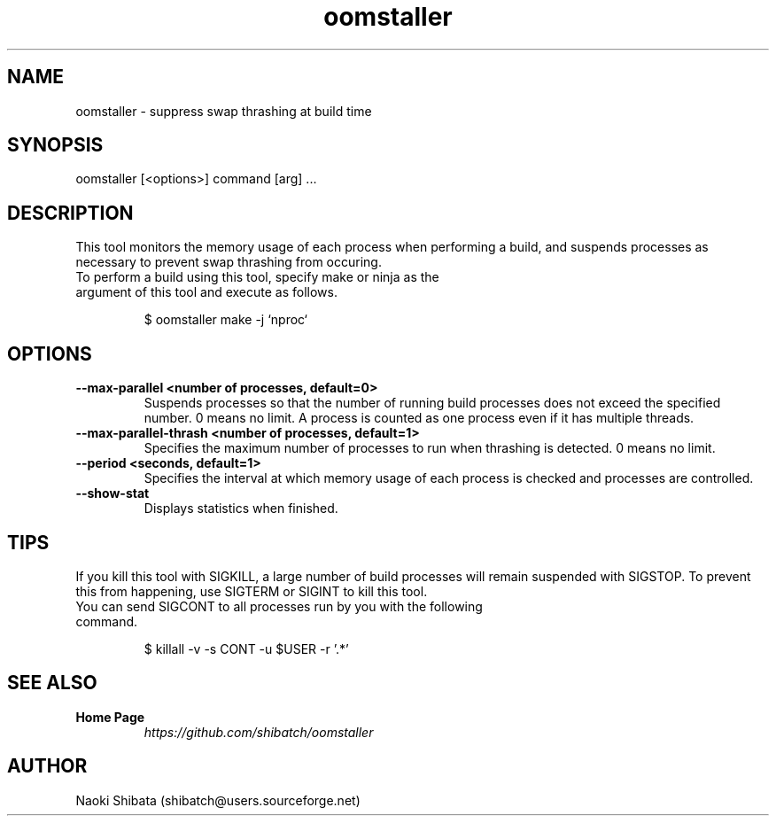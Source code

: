 .\" Manpage for oomstaller
.\" Contact shibatch@users.sourceforge.net to correct errors.
.TH oomstaller 1 "01 Jan 2025" "0.4.0" "oomstaller man page"
.SH NAME
oomstaller \- suppress swap thrashing at build time
.SH SYNOPSIS
oomstaller [<options>] command [arg] ...
.SH DESCRIPTION
This tool monitors the memory usage of each process when performing a build, and suspends processes as necessary to prevent swap thrashing from occuring.
.sp
.TP
To perform a build using this tool, specify make or ninja as the argument of this tool and execute as follows.
.INDENT 4
.sp
.EX
$ oomstaller make -j `nproc`
.EE
.UNINDENT
.SH OPTIONS
.TP
.BR \-\-max\-parallel " " <number " " of " " processes, " " default=0>
Suspends processes so that the number of running build processes does not exceed the specified number. 0 means no limit. A process is counted as one process even if it has multiple threads.
.TP
.BR \-\-max\-parallel-thrash " " <number " " of " " processes, " " default=1>
Specifies the maximum number of processes to run when thrashing is detected. 0 means no limit.
.TP
.BR \-\-period " " <seconds, " " default=1>
Specifies the interval at which memory usage of each process is checked and processes are controlled.
.TP
.BR \-\-show\-stat
Displays statistics when finished.
.SH TIPS
If you kill this tool with SIGKILL, a large number of build processes will remain suspended with SIGSTOP. To prevent this from happening, use SIGTERM or SIGINT to kill this tool.
.sp
.TP
You can send SIGCONT to all processes run by you with the following command.
.INDENT 4
.sp
.EX
$ killall -v -s CONT -u $USER -r '.*'
.EE
.UNINDENT
.SH SEE ALSO
.TP
.B Home Page
\fI\%https://github.com/shibatch/oomstaller\fP
.SH AUTHOR
Naoki Shibata (shibatch@users.sourceforge.net)
